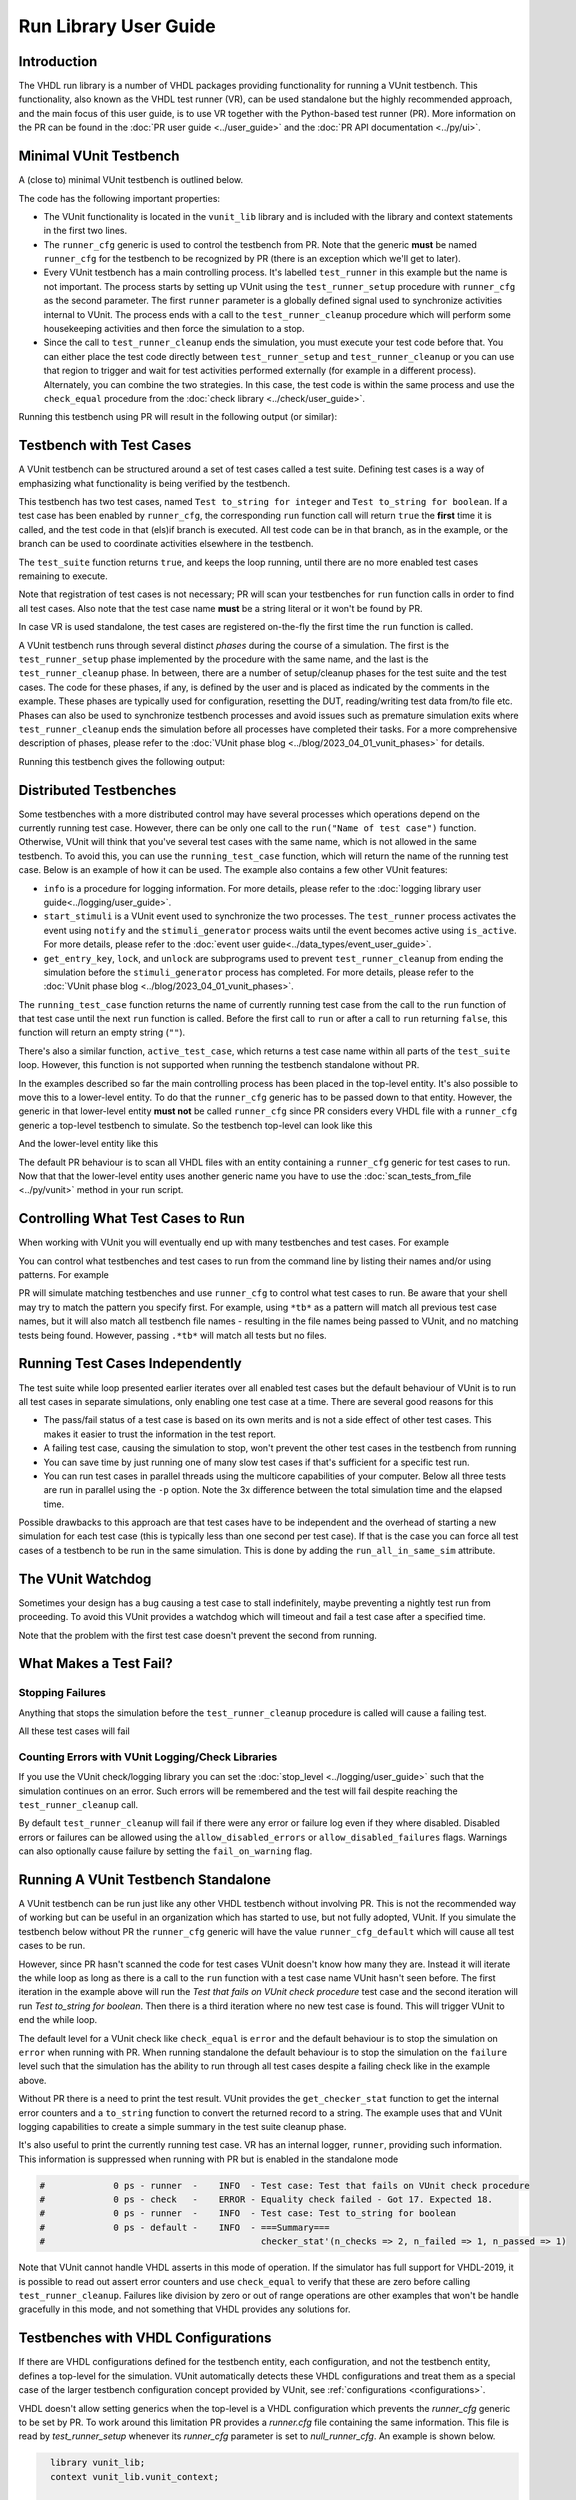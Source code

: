 .. _run_library:

Run Library User Guide
======================

Introduction
------------

The VHDL run library is a number of VHDL packages providing functionality for running a VUnit testbench. This
functionality, also known as the VHDL test runner (VR), can be used standalone but the highly recommended approach, and
the main focus of this user guide, is to use VR together with the Python-based test runner (PR). More information on the PR can be found in the :doc:`PR user guide <../user_guide>` and the :doc:`PR API documentation <../py/ui>`.

Minimal VUnit Testbench
-----------------------

A (close to) minimal VUnit testbench is outlined below.

.. raw:: html
    :file: img/tb_minimal.html

The code has the following important properties:

* The VUnit functionality is located in the ``vunit_lib`` library and is included with the library and context
  statements in the first two lines.
* The ``runner_cfg`` generic is used to control the testbench from PR. Note that the generic **must** be named
  ``runner_cfg`` for the testbench to be recognized by PR (there is an exception which we'll get to later).
* Every VUnit testbench has a main controlling process. It's labelled ``test_runner`` in this example but the name is
  not important. The process starts by setting up VUnit using the ``test_runner_setup`` procedure with ``runner_cfg`` as
  the second parameter. The first ``runner`` parameter is a globally defined signal used to synchronize activities
  internal to VUnit. The process ends with a call to the ``test_runner_cleanup`` procedure which will perform some
  housekeeping activities and then force the simulation to a stop.
* Since the call to ``test_runner_cleanup`` ends the simulation, you must execute your test code before that.
  You can either place the test code directly between ``test_runner_setup`` and ``test_runner_cleanup`` or you can use that region to trigger and wait for test activities performed externally (for example in a different process). Alternately, you can combine the two strategies. In this case, the test code is within the same process and use the ``check_equal`` procedure from the :doc:`check library <../check/user_guide>`.

Running this testbench using PR will result in the following output (or similar):

.. raw:: html
    :file: img/tb_minimal_stdout.html


Testbench with Test Cases
-------------------------

A VUnit testbench can be structured around a set of test cases called a test suite. Defining test cases is a way of
emphasizing what functionality is being verified by the testbench.

.. raw:: html
    :file: img/test_runner_with_test_cases.html

This testbench has two test cases, named ``Test to_string for integer`` and ``Test to_string for boolean``.
If a test case has been enabled by ``runner_cfg``, the corresponding ``run`` function call will return ``true``
the **first** time it is called, and the test code in that (els)if branch is executed. All test code can be in
that branch, as in the example, or the branch can be used to coordinate activities elsewhere in the testbench.

The ``test_suite`` function returns ``true``, and keeps the loop running, until there are no more enabled test cases
remaining to execute.

Note that registration of test cases is not necessary; PR will scan your testbenches for ``run`` function calls in order
to find all test cases. Also note that the test case name **must** be a string literal or it won't be found by PR.

In case VR is used standalone, the test cases are registered on-the-fly the first time the ``run`` function is called.

A VUnit testbench runs through several distinct *phases* during the course of a simulation. The first is the
``test_runner_setup`` phase implemented by the procedure with the same name, and the last is the ``test_runner_cleanup``
phase. In between, there are a number of setup/cleanup phases for the test suite and the test cases. The code for these
phases, if any, is defined by the user and is placed as indicated by the comments in the example. These phases are
typically used for configuration, resetting the DUT, reading/writing test data from/to file etc. Phases can also be used
to synchronize testbench processes and avoid issues such as premature simulation exits where ``test_runner_cleanup``
ends the simulation before all processes have completed their tasks. For a more comprehensive description of phases,
please refer to the :doc:`VUnit phase blog <../blog/2023_04_01_vunit_phases>` for details.

Running this testbench gives the following output:

.. raw:: html
    :file: img/tb_with_test_cases_stdout.html


Distributed Testbenches
-----------------------

Some testbenches with a more distributed control may have several processes which operations depend on the currently
running test case. However, there can be only one call to the ``run("Name of test case")`` function. Otherwise, VUnit
will think that you've several test cases with the same name, which is not allowed in the same testbench. To avoid this,
you can use the ``running_test_case`` function, which will return the name of the running test case. Below is an example
of how it can be used. The example also contains a few other VUnit features:

* ``info`` is a procedure for logging information. For more details, please refer to the :doc:`logging library user
  guide<../logging/user_guide>`.
* ``start_stimuli`` is a VUnit event used to synchronize the two processes. The ``test_runner`` process activates the
  event using ``notify`` and the ``stimuli_generator`` process waits until the event becomes active using ``is_active``.
  For more details, please refer to the :doc:`event user guide<../data_types/event_user_guide>`.
* ``get_entry_key``, ``lock``, and ``unlock`` are subprograms used to prevent ``test_runner_cleanup`` from ending the
  simulation before the ``stimuli_generator`` process has completed. For more details, please refer to the
  :doc:`VUnit phase blog <../blog/2023_04_01_vunit_phases>`.

.. raw:: html
    :file: img/tb_running_test_case.html

The ``running_test_case`` function returns the name of currently running test case from the call to the ``run``
function of that test case until the next ``run`` function is called. Before the first call to ``run`` or after a call
to ``run`` returning ``false``, this function will return an empty string (``""``).

There's also a similar function, ``active_test_case``, which returns a test case name within all parts of the
``test_suite`` loop. However, this function is not supported when running the testbench standalone without PR.

In the examples described so far the main controlling process has been placed in the top-level entity. It's also
possible to move this to a lower-level entity. To do that the ``runner_cfg`` generic has to be passed down to
that entity. However, the generic in that lower-level entity **must not** be called ``runner_cfg`` since PR
considers every VHDL file with a ``runner_cfg`` generic a top-level testbench to simulate. So the testbench
top-level can look like this

.. raw:: html
    :file: img/tb_with_lower_level_control.html

And the lower-level entity like this

.. raw:: html
    :file: img/test_control.html

The default PR behaviour is to scan all VHDL files with an entity containing a ``runner_cfg`` generic for
test cases to run. Now that that the lower-level entity uses another generic name you have to use the
:doc:`scan_tests_from_file <../py/vunit>` method in your run script.

Controlling What Test Cases to Run
----------------------------------

When working with VUnit you will eventually end up with many testbenches and test cases. For example

.. raw:: html
    :file: img/list.html

You can control what testbenches and test cases to run from the command line by listing their names and/or using
patterns. For example

.. raw:: html
    :file: img/tb_minimal_tb_with_test_cases_stdout.html

PR will simulate matching testbenches and use ``runner_cfg`` to control what test cases to run. Be aware that your
shell may try to match the pattern you specify first. For example, using ``*tb*`` as a pattern will match all previous
test case names, but it will also match all testbench file names - resulting in the file names being passed to VUnit,
and no matching tests being found. However, passing ``.*tb*`` will match all tests but no files.

Running Test Cases Independently
--------------------------------

The test suite while loop presented earlier iterates over all enabled test cases but the default behaviour of
VUnit is to run all test cases in separate simulations, only enabling one test case at a time. There are several
good reasons for this

* The pass/fail status of a test case is based on its own merits and is not a side effect of other test cases.
  This makes it easier to trust the information in the test report.
* A failing test case, causing the simulation to stop, won't prevent the other test cases in the testbench from
  running
* You can save time by just running one of many slow test cases if that's sufficient for a specific test run.
* You can run test cases in parallel threads using the multicore capabilities of your computer. Below all three
  tests are run in parallel using the ``-p`` option. Note the 3x difference between the total simulation time and
  the elapsed time.

.. raw:: html
    :file: img/tb_minimal_tb_running_test_case_tb_with_lower_level_control_stdout.html

Possible drawbacks to this approach are that test cases have to be independent and the overhead
of starting a new simulation for each test case (this is typically less than one second per test case). If that
is the case you can force all test cases of a testbench to be run in the same simulation. This is done by adding
the ``run_all_in_same_sim`` attribute.

.. raw:: html
    :file: img/tb_run_all_in_same_sim.html


The VUnit Watchdog
------------------

Sometimes your design has a bug causing a test case to stall indefinitely, maybe preventing a nightly test run from
proceeding. To avoid this VUnit provides a watchdog which will timeout and fail a test case after a specified time.

.. raw:: html
    :file: img/tb_with_watchdog.html


Note that the problem with the first test case doesn't prevent the second from running.

.. raw:: html
    :file: img/tb_with_watchdog_stdout.html

What Makes a Test Fail?
-----------------------

Stopping Failures
~~~~~~~~~~~~~~~~~

Anything that stops the simulation before the ``test_runner_cleanup`` procedure is called will cause a failing
test.

.. raw:: html
    :file: img/tb_stopping_failure.html

All these test cases will fail

.. raw:: html
    :file: img/tb_stopping_failure_stdout.html

Counting Errors with VUnit Logging/Check Libraries
~~~~~~~~~~~~~~~~~~~~~~~~~~~~~~~~~~~~~~~~~~~~~~~~~~

If you use the VUnit check/logging library you can set the :doc:`stop_level <../logging/user_guide>` such that the
simulation continues on an error. Such errors will be remembered and the test will fail despite
reaching the ``test_runner_cleanup`` call.

By default ``test_runner_cleanup`` will fail if there were any error
or failure log even if they where disabled. Disabled errors or
failures can be allowed using the ``allow_disabled_errors`` or
``allow_disabled_failures`` flags. Warnings can also optionally cause
failure by setting the ``fail_on_warning`` flag.

.. raw:: html
    :file: img/tb_stop_level.html

.. raw:: html
    :file: img/tb_stop_level_stdout.html

Running A VUnit Testbench Standalone
------------------------------------

A VUnit testbench can be run just like any other VHDL testbench without involving PR. This is not the recommended
way of working but can be useful in an organization which has started to use, but not fully adopted, VUnit. If
you simulate the testbench below without PR the ``runner_cfg`` generic will have the
value ``runner_cfg_default`` which will cause all test cases to be run.

.. raw:: html
    :file: img/tb_standalone.html

However, since PR hasn't scanned the code for test cases VUnit doesn't know how many they are. Instead it will
iterate the while loop as long as there is a call to the ``run`` function with a test case name VUnit hasn't
seen before. The first iteration in the example above will run the *Test that fails on VUnit check procedure* test
case and the second iteration will run *Test to_string for boolean*. Then there is a third iteration where no
new test case is found. This will trigger VUnit to end the while loop.

The default level for a VUnit check like ``check_equal`` is ``error`` and the default behaviour is to stop the
simulation on ``error`` when running with PR. When running standalone the default behaviour is to stop the
simulation on the ``failure`` level such that the simulation has the ability to run through all test cases
despite a failing check like in the example above.

Without PR there is a need to print the test result. VUnit provides the ``get_checker_stat`` function to get the
internal error counters and a ``to_string`` function to convert the returned record to a string. The example
uses that and VUnit logging capabilities to create a simple summary in the test suite cleanup phase.

It's also useful to print the currently running test case. VR has an internal logger, ``runner``, providing
such information. This information is suppressed when running with PR but is enabled in the standalone mode

.. code-block:: text

    #             0 ps - runner  -    INFO  - Test case: Test that fails on VUnit check procedure
    #             0 ps - check   -    ERROR - Equality check failed - Got 17. Expected 18.
    #             0 ps - runner  -    INFO  - Test case: Test to_string for boolean
    #             0 ps - default -    INFO  - ===Summary===
    #                                         checker_stat'(n_checks => 2, n_failed => 1, n_passed => 1)

Note that VUnit cannot handle VHDL asserts in this mode of operation. If the simulator has full support for VHDL-2019,
it is possible to read out assert error counters and use ``check_equal`` to verify that these are zero before calling
``test_runner_cleanup``. Failures like division by zero or out of range operations are other examples that won't be
handle gracefully in this mode, and not something that VHDL provides any solutions for.

Testbenches with VHDL Configurations
------------------------------------

If there are VHDL configurations defined for the testbench entity, each configuration, and not the testbench
entity, defines a top-level for the simulation. VUnit automatically detects these VHDL configurations and treat
them as a special case of the larger testbench configuration concept provided by VUnit, see
:ref:`configurations <configurations>`.

VHDL doesn't allow setting generics when the top-level is a VHDL configuration which prevents the `runner_cfg`
generic to be set by PR. To work around this limitation PR provides a `runner.cfg` file containing the same
information. This file is read by `test_runner_setup` whenever its `runner_cfg` parameter is set to
`null_runner_cfg`. An example is shown below.

.. code-block:: vhdl

    library vunit_lib;
    context vunit_lib.vunit_context;

    entity tb_minimal is
      generic (runner_cfg : string := null_runner_cfg);
    end entity;

    architecture tb of tb_minimal is
    begin
      test_runner : process
      begin
        test_runner_setup(runner, runner_cfg);

  ...

        test_runner_cleanup(runner);
      end process;
    end architecture;

Note that the `runner_cfg` generic must remain present since this is the token used by VUnit test scanning
to distinguish testbench entities from other entities.

Special Paths
-------------

When running with PR you can get the path to the directory containing the testbench and the path to the output
directory of the current test by using the ``tb_path`` and ``output_path`` generics. This is described in more
detail :doc:`here <../user_guide>`. It's also possible to access these path strings from the ``runner_cfg``
generic by using the ``tb_path`` and ``output_path`` functions.

Running the following testbench

.. raw:: html
    :file: img/tb_magic_paths.html

will reveal that

.. raw:: html
    :file: img/tb_magic_paths_stdout.html

Note On Undocumented Features
-----------------------------

VR contains a number of features not documented in this guide. These features are under evaluation and will be
documented or removed when that evaluation has completed.
